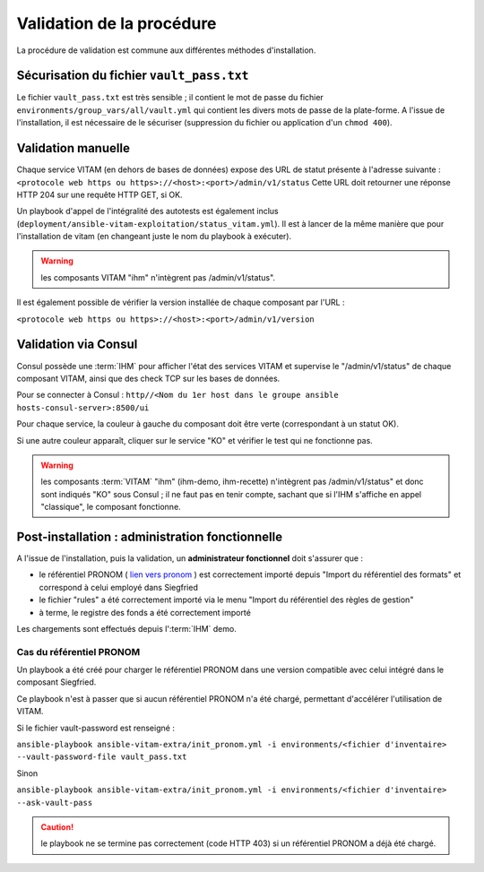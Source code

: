 Validation de la procédure
##########################

.. |repertoire_deploiement| replace:: ``deployment``
.. |repertoire_inventory| replace:: ``environments``
.. |repertoire_playbook ansible| replace:: ``ansible-vitam``

La procédure de validation est commune aux différentes méthodes d'installation.

Sécurisation du fichier ``vault_pass.txt``
==========================================

Le fichier ``vault_pass.txt`` est très sensible ; il contient le mot de passe du fichier ``environments/group_vars/all/vault.yml`` qui contient les divers mots de passe de la plate-forme. A l'issue de l'installation, il est nécessaire de le sécuriser (suppression du fichier ou application d'un ``chmod 400``).

.. Validation par ansible
.. =======================

.. Pour tester le déploiement de VITAM, il faut se placer dans le répertoire |repertoire_deploiement| et entrer la commande suivante :

.. ``ansible-playbook`` |repertoire_playbook ansible| ``/vitam.yml -i`` |repertoire_inventory| ``/<ficher d'inventaire> --ask-vault-pass --check``

.. .. note:: A l'issue du passage du playbook, les étapes doivent toutes passer en vert.

Validation manuelle
===================

Chaque service VITAM (en dehors de bases de données) expose des URL de statut présente à l'adresse suivante : ``<protocole web https ou https>://<host>:<port>/admin/v1/status``
Cette URL doit retourner une réponse HTTP 204 sur une requête HTTP GET, si OK.

Un playbook d'appel de l'intégralité des autotests est également inclus (``deployment/ansible-vitam-exploitation/status_vitam.yml``). Il est à lancer de la même manière que pour l'installation de vitam (en changeant juste le nom du playbook à exécuter).

.. warning:: les composants VITAM "ihm" n'intègrent pas /admin/v1/status".

Il est également possible de vérifier la version installée de chaque composant par l'URL :

``<protocole web https ou https>://<host>:<port>/admin/v1/version``

Validation via Consul
======================

Consul possède une :term:`IHM` pour afficher l'état des services VITAM et supervise le "/admin/v1/status" de chaque composant VITAM, ainsi que des check TCP sur les bases de données.

Pour se connecter à Consul : ``http//<Nom du 1er host dans le groupe ansible hosts-consul-server>:8500/ui``

Pour chaque service, la couleur à gauche du composant doit être verte (correspondant à un statut OK).

Si une autre couleur apparaît, cliquer sur le service "KO" et vérifier le test qui ne fonctionne pas.

.. warning:: les composants :term:`VITAM` "ihm" (ihm-demo, ihm-recette) n'intègrent pas /admin/v1/status" et donc sont indiqués "KO" sous Consul ; il ne faut pas en tenir compte, sachant que si l'IHM s'affiche en appel "classique", le composant fonctionne.

.. deprecated
.. Validation via SoapUI
.. =====================

.. Pour les environnements de recette, il est possible de lancer les tests de validation métier au sein de l'interface du .. composant IHM-recette (menu > tests SOAP-UI).

.. note Cette validation n'est possible que si les :term:`TNR` ont été installés (via git-lfs et connexion webdav).

.. Validation via IHM technique
.. ============================

.. TODO pour le moment, cette IHM n'existe pas. Penser aux copies écran quand...

Post-installation : administration fonctionnelle
================================================

A l'issue de l'installation, puis la validation, un **administrateur fonctionnel** doit s'assurer que :

- le référentiel PRONOM ( `lien vers pronom <http://www.nationalarchives.gov.uk/aboutapps/pronom/droid-signature-files.htm>`_  ) est correctement importé depuis "Import du référentiel des formats" et correspond à celui employé dans Siegfried
- le fichier "rules" a été correctement importé via le menu "Import du référentiel des règles de gestion"
- à terme, le registre des fonds a été correctement importé

Les chargements sont effectués depuis l':term:`IHM` demo.

Cas du référentiel PRONOM
--------------------------

Un playbook a été créé pour charger le référentiel PRONOM dans une version compatible avec celui intégré dans le composant Siegfried.

Ce playbook n'est à passer que si aucun référentiel PRONOM n'a été chargé, permettant d'accélérer l'utilisation de VITAM.

Si le fichier vault-password est renseigné :

``ansible-playbook ansible-vitam-extra/init_pronom.yml -i environments/<fichier d'inventaire> --vault-password-file vault_pass.txt``

Sinon

``ansible-playbook ansible-vitam-extra/init_pronom.yml -i environments/<fichier d'inventaire> --ask-vault-pass``

.. caution:: le playbook ne se termine pas correctement (code HTTP 403) si un référentiel PRONOM a déjà été chargé.

